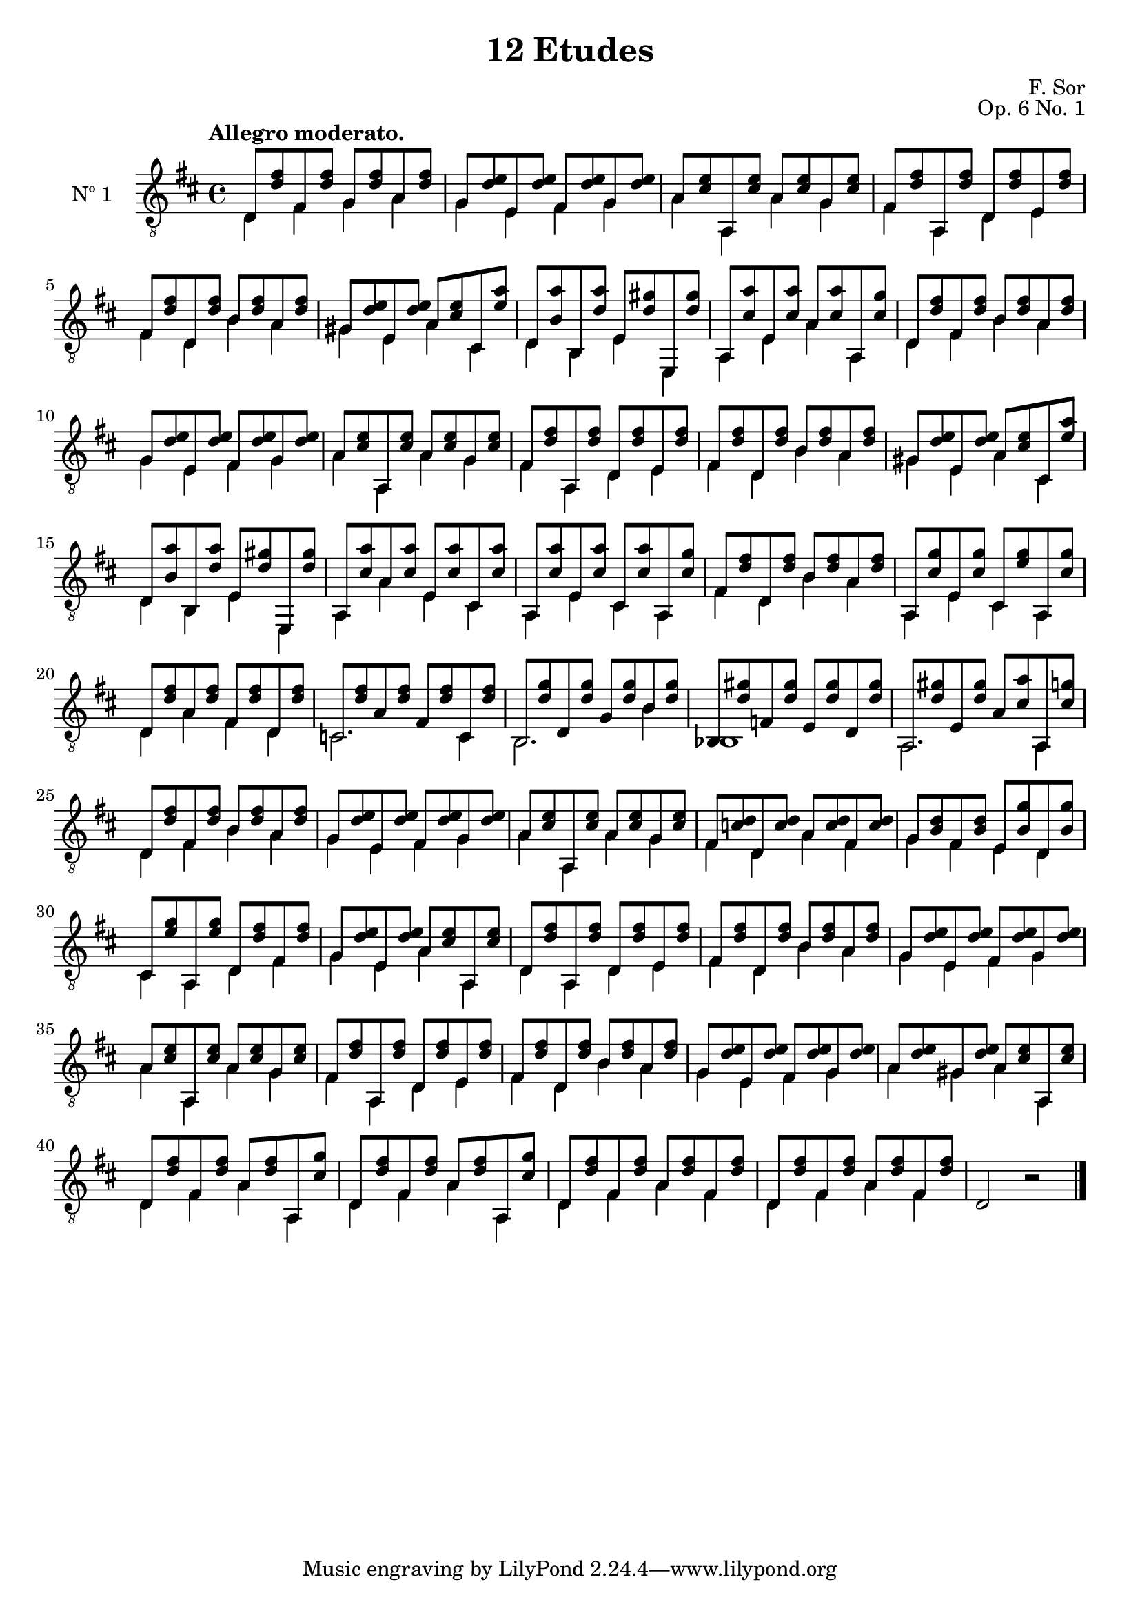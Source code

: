 \version "2.19.35"

\header {
  title = "12 Etudes"
  composer = "F. Sor"
  opus = "Op. 6 No. 1"
  style = "Romantic"
  source = "N. Simrock, Berlin. Plate 9106"
  date = "c.1889"
  mutopiacomposer = "SorF"
  mutopiainstrument = "Guitar"
  mutopiatitle = "12 Etudes, No. 1"
  license = "Creative Commons Attribution-ShareAlike 4.0"
  maintainer = "Glen Larsen"
  maintainerEmail = "glenl.glx at gmail.com"
}

mbreak = {} % { \break }
global = {
  \time 4/4
  \key d \major
}

% My first attempt with absolute notation with the fixed directive.

upperVoice = \fixed c' {
  \voiceOne
  \set fingeringOrientations = #'(up)
  \override Fingering.add-stem-support = ##t

  d,8 <d fis> fis, <d fis> g, <d fis> a, <d fis> |
  g,8 <d e> e, <d e> fis, <d e> g, <d e> |
  a,8 <cis e> a,, <cis e> a, <cis e> g, <cis e> |

  \mbreak
  fis,8 <d fis> a,, <d fis> d, <d fis> e, <d fis> |
  fis,8 <d fis> d, <d fis> b, <d fis> a, <d fis> |
  gis,8 <d e> e, <d e> a, <cis e> cis, <e a> |
  d, <b, a> b,, <d a> e, <d gis> e,, <d gis> |

  \mbreak
  a,,8 <cis a> e, <cis a> a, <cis a> a,, <cis g> |
  d,8 <d fis> fis, <d fis> b, <d fis> a, <d fis> |
  g,8 <d e> e, <d e> fis, <d e> g, <d e> |
  a,8 <cis e> a,, <cis e> a, <cis e> g, <cis e> |

  \mbreak
  fis,8 <d fis> a,, <d fis> d, <d fis> e, <d fis> |
  fis,8 <d fis> d, <d fis> b, <d fis> a, <d fis> |
  gis,8 <d e> e, <d e> a, <cis e> cis, <e a> |
  d,8 <b, a> b,, <d a> e, <d gis> e,, <d gis> |

  \mbreak
  a,,8 <cis a> a, <cis a> e, <cis a> cis, <cis a> |
  a,,8 <cis a> e, <cis a> cis, <cis a> a,, <cis g> |
  fis,8 <d fis> d, <d fis> b, <d fis> a, <d fis> |
  a,,8 <cis g> e, <cis g> cis, <e g> a,, <cis g> |
  
  \mbreak
  d,8 <d fis> a, <d fis> fis, <d fis> d, <d fis> |
  c,8 <d fis> a, <d fis> fis, <d fis> c, <d fis> |
  b,,8 <d g> d, <d g> g, <d g> b, <d g> |
  bes,,8 <d gis> f, <d gis> e, <d gis> d, <d gis> |

  \mbreak
  a,,8 <d gis> e, <d gis> a, <cis a> a,, <cis g> |
  d,8 <d fis> fis, <d fis> b, <d fis> a, <d fis> |
  g,8 <d e> e, <d e> fis, <d e>  g, <d e> |
  a,8 <cis e> a,, <cis e> a, <cis e> g, <cis e> |

  \mbreak
  fis,8 <c d> d, <c d> a, <c d> fis, <c d> |
  g,8 <b, d> fis, <b, d> e, <b, g> d, <b, g> |
  cis,8 <e g> a,, <e g> d, <d fis> fis, <d fis> |
  g, <d e> e, <d e> a, <cis e> a,, <cis e> |

  \mbreak
  d,8 <d fis> a,, <d fis> d, <d fis> e, <d fis> |
  fis,8 <d fis> d, <d fis> b, <d fis> a, <d fis> |
  g,8 <d e> e, <d e> fis, <d e> g, <d e> |
  a,8 <cis e> a,, <cis e> a, <cis e> g, <cis e> |

  \mbreak
  fis,8 <d fis> a,, <d fis> d, <d fis> e, <d fis> |
  fis,8 <d fis> d, <d fis> b, <d fis> a, <d fis> |
  g,8 <d e> e, <d e> fis, <d e> g, <d e> |
  a, <d e> gis, <d e> a, <cis e> a,, <cis e> |

  \mbreak
  d,8 <d fis> fis, <d fis> a, <d fis> a,, <cis g> |
  d,8 <d fis> fis, <d fis> a, <d fis> a,, <cis g> |
  d,8 <d fis> fis, <d fis> a, <d fis> fis, <d fis> |
  d,8 <d fis> fis, <d fis> a, <d fis> fis, <d fis> |
  d,2 b,\rest

  \bar "|."
}

lowerVoice = \fixed c {
  \voiceTwo
  \set fingeringOrientations = #'(down)
  \override Fingering.add-stem-support = ##t

  d4 fis g a |
  g4 e fis g |
  a4 a, a g |

  fis4 a, d e |
  fis4 d  b a |
  gis4 e a cis |
  d4 b, e e, |

  a,4 e a a, |
  d4 fis b a |
  g4 e fis g |
  a4 a, a  g |

  fis4 a, d e |
  fis4 d b a |
  gis4 e a cis |
  d4 b, e e, |

  a,4 a e cis |
  a,4 e cis a, |
  fis4 d b a |
  a,4 e cis a, |

  d4 a fis d |
  c2. c4 |
  b,2. b4 |
  bes,1 |

  a,2. a,4 |
  d4 fis b a |
  g4 e fis g |
  a4 a, a g |

  fis4 d a fis |
  g4 fis e d |
  cis4 a, d fis |
  g4 e a a, |

  d4 a, d e |
  fis4 d b a |
  g4 e fis g |
  a4 a, a g |

  fis4 a, d e |
  fis4 d b a |
  g4 e fis g |
  a4 gis a a, |

  d4 fis a a, |
  d4 fis a a, |
  d4 fis a fis |
  d4 fis a fis |
  s1
}

\score {
  <<
    \new Staff = "Guitar" \with {
      midiInstrument = #"acoustic guitar (nylon)"
      instrumentName = #"Nº 1"
      \mergeDifferentlyDottedOn
      \mergeDifferentlyHeadedOn
%      \override StringNumber #'stencil = ##f
    } <<
      \global
      \clef "treble_8"
      \tempo "Allegro moderato."
      \context Voice = "upperVoice" \upperVoice
      \context Voice = "lowerVoice" \lowerVoice
    >>
%{
    % tabs are not completely developed
    \new TabStaff = "Guitar tabs" \with {
      restrainOpenStrings = ##t
    } <<
      \clef "moderntab"
      \global
      \context TabVoice = "upperVoice" \upperVoice
      \context TabVoice = "lowerVoice" \lowerVoice
    >>
%}
  >>
  \layout {}
  \midi {
    \context { \TabStaff \remove "Staff_performer" }
    \tempo 4 = 80
  }
}
